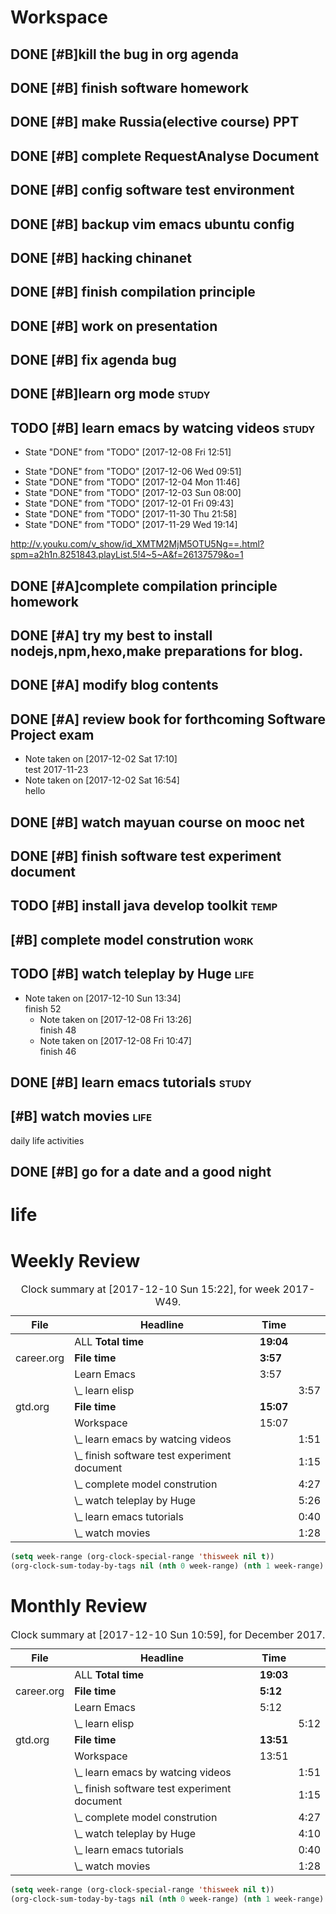 * Workspace

** DONE [#B]kill the bug in org agenda 
   CLOSED: [2017-11-23 Thu 14:51] SCHEDULED: <2017-11-23 Thu 21:20>

** DONE [#B] finish software homework  
   CLOSED: [2017-11-24 Fri 11:40] SCHEDULED: <2017-11-23 Thu 21:30>
   
** DONE [#B]  make Russia(elective course) PPT
   CLOSED: [2017-11-27 Mon 12:57] SCHEDULED: <2017-11-25 Sat>
** DONE [#B] complete RequestAnalyse Document
   SCHEDULED: <2017-11-17 Fri 16:00>

** DONE [#B] config software test environment
   SCHEDULED: <2017-11-19 Sun 20:30>

** DONE [#B] backup vim emacs ubuntu config
   SCHEDULED: <2017-11-19 Sun 21:57>

** DONE [#B] hacking chinanet 
   SCHEDULED: <2017-11-20 Mon 19:00>

** DONE [#B] finish compilation principle 
   CLOSED: [2017-11-27 Mon 21:30] SCHEDULED: <2017-11-27 Mon 19:00>
   :LOGBOOK:
   CLOCK: [2017-11-27 Mon 20:52]--[2017-11-27 Mon 21:17] =>  0:25
   CLOCK: [2017-11-27 Mon 20:20]--[2017-11-27 Mon 20:45] =>  0:25
   CLOCK: [2017-11-27 Mon 19:48]--[2017-11-27 Mon 20:13] =>  0:25
   CLOCK: [2017-11-27 Mon 19:07]--[2017-11-27 Mon 19:32] =>  0:25
   :END:
   
** DONE [#B] work on presentation 
   CLOSED: [2017-11-27 Mon 21:56] SCHEDULED: <2017-11-27 Mon 21:32>
   :LOGBOOK:
   CLOCK: [2017-11-27 Mon 21:32]--[2017-11-27 Mon 21:56] =>  0:24
   :END:

** DONE [#B] fix agenda bug 
   CLOSED: [2017-11-29 Wed 10:35]

** DONE [#B]learn org mode                                            :study:
   CLOSED: [2017-11-29 Wed 18:13] SCHEDULED: <2017-11-29 Wed>

** TODO [#B] learn emacs by watcing videos                           :study:
   :PROPERTIES:
   :LAST_REPEAT: [2017-12-08 Fri 12:51]
   :END:
   - State "DONE"       from "TODO"       [2017-12-08 Fri 12:51]
   :LOGBOOK:
   CLOCK: [2017-12-09 Sat 17:21]--[2017-12-09 Sat 18:28] =>  1:07
   CLOCK: [2017-12-08 Fri 10:51]--[2017-12-08 Fri 11:35] =>  0:44
   :END:
   - State "DONE"       from "TODO"       [2017-12-06 Wed 09:51]
   - State "DONE"       from "TODO"       [2017-12-04 Mon 11:46]
   - State "DONE"       from "TODO"       [2017-12-03 Sun 08:00]
   - State "DONE"       from "TODO"       [2017-12-01 Fri 09:43]
   - State "DONE"       from "TODO"       [2017-11-30 Thu 21:58]
   - State "DONE"       from "TODO"       [2017-11-29 Wed 19:14]
  http://v.youku.com/v_show/id_XMTM2MjM5OTU5Ng==.html?spm=a2h1n.8251843.playList.5!4~5~A&f=26137579&o=1

** DONE [#A]complete compilation principle homework 
   CLOSED: [2017-11-29 Wed 19:14] SCHEDULED: <2017-11-29 Wed 18:30>

** DONE [#A] try my best to install nodejs,npm,hexo,make preparations for blog. 
   CLOSED: [2017-11-29 Wed 22:11] SCHEDULED: <2017-11-29 Wed 21:00>

** DONE [#A] modify blog contents 
   CLOSED: [2017-11-30 Thu 22:53] SCHEDULED: <2017-11-30 Thu 22:30>

** DONE [#A] review book for forthcoming Software Project exam  
   CLOSED: [2017-12-03 Sun 14:13] SCHEDULED: <2017-12-02 Sat 20:30>
   :LOGBOOK:
   CLOCK: [2017-12-10 Sun 15:22]--[2017-12-10 Sun 17:11] =>  1:49
   :END:

   - Note taken on [2017-12-02 Sat 17:10] \\
     test 2017-11-23
   - Note taken on [2017-12-02 Sat 16:54] \\
     hello

** DONE [#B] watch mayuan course on mooc net 
   CLOSED: [2017-12-04 Mon 20:45] SCHEDULED: <2017-12-04 Mon 19:00>

** DONE [#B] finish software test experiment document 
   CLOSED: [2017-12-05 Tue 15:26] SCHEDULED: <2017-12-05 Tue 13:00>
   :LOGBOOK:
   CLOCK: [2017-12-05 Tue 14:41]--[2017-12-05 Tue 15:06] =>  0:25
   CLOCK: [2017-12-05 Tue 14:06]--[2017-12-05 Tue 14:31] =>  0:25
   CLOCK: [2017-12-05 Tue 13:41]--[2017-12-05 Tue 14:06] =>  0:25
   :END:

** TODO [#B] install java develop toolkit                              :temp:

** [#B] complete model constrution                                    :work:
   SCHEDULED: <2017-12-02 Sat> DEADLINE: <2017-12-15 Fri>
   :LOGBOOK:
   CLOCK: [2017-12-08 Fri 19:22]--[2017-12-08 Fri 20:38] =>  1:40
   CLOCK: [2017-12-08 Fri 18:49]--[2017-12-08 Fri 18:58] =>  0:09
   CLOCK: [2017-12-06 Wed 20:42]--[2017-12-06 Wed 21:03] =>  0:21
   CLOCK: [2017-12-06 Wed 20:12]--[2017-12-06 Wed 20:37] =>  0:25
   CLOCK: [2017-12-06 Wed 19:36]--[2017-12-06 Wed 20:12] =>  0:36
   CLOCK: [2017-12-06 Wed 18:33]--[2017-12-06 Wed 18:58] =>  0:25
   CLOCK: [2017-12-06 Wed 18:03]--[2017-12-06 Wed 18:28] =>  0:25
   CLOCK: [2017-12-06 Wed 17:01]--[2017-12-06 Wed 17:26] =>  0:25
   CLOCK: [2017-12-06 Wed 16:08]--[2017-12-06 Wed 16:33] =>  0:25
   :END:

** TODO [#B] watch teleplay by Huge                                    :life:
- Note taken on [2017-12-10 Sun 13:34] \\
  finish 52
   - Note taken on [2017-12-08 Fri 13:26] \\
     finish 48
   - Note taken on [2017-12-08 Fri 10:47] \\
     finish 46
   :LOGBOOK:
   CLOCK: [2017-12-10 Sun 12:13]--[2017-12-10 Sun 12:53] =>  0:40
   CLOCK: [2017-12-10 Sun 11:05]--[2017-12-10 Sun 11:41] =>  0:36
   CLOCK: [2017-12-09 Sat 12:06]--[2017-12-09 Sat 13:40] =>  1:34
   CLOCK: [2017-12-08 Fri 12:13]--[2017-12-08 Fri 13:26] =>  1:13
   CLOCK: [2017-12-08 Fri 10:06]--[2017-12-08 Fri 10:47] =>  0:41
   CLOCK: [2017-12-07 Thu 22:08]--[2017-12-07 Thu 22:50] =>  0:42
   :END:

** DONE [#B] learn emacs tutorials                                   :study:
   CLOSED: [2017-12-08 Fri 14:56]
   :LOGBOOK:
   CLOCK: [2017-12-08 Fri 14:16]--[2017-12-08 Fri 14:56] =>  0:40
   :END:

** [#B] watch movies                                                   :life:
   :LOGBOOK:
   CLOCK: [2017-12-08 Fri 18:58]--[2017-12-08 Fri 19:17] =>  0:19
   CLOCK: [2017-12-08 Fri 17:40]--[2017-12-08 Fri 18:49] =>  1:09
   :END:
daily life activities

** DONE [#B] go for a date and a good night
   SCHEDULED: <2017-11-18 Sat>
* life


* Weekly Review
#+BEGIN: clocktable :maxlevel 5 :scope agenda-with-archives :block thisweek :fileskip0 t :indent t
#+CAPTION: Clock summary at [2017-12-10 Sun 15:22], for week 2017-W49.
| File       | Headline                                     | Time    |      |
|------------+----------------------------------------------+---------+------|
|            | ALL *Total time*                             | *19:04* |      |
|------------+----------------------------------------------+---------+------|
| career.org | *File time*                                  | *3:57*  |      |
|            | Learn Emacs                                  | 3:57    |      |
|            | \_  learn elisp                              |         | 3:57 |
|------------+----------------------------------------------+---------+------|
| gtd.org    | *File time*                                  | *15:07* |      |
|            | Workspace                                    | 15:07   |      |
|            | \_  learn emacs by watcing videos            |         | 1:51 |
|            | \_  finish software test experiment document |         | 1:15 |
|            | \_  complete model constrution               |         | 4:27 |
|            | \_  watch teleplay by Huge                   |         | 5:26 |
|            | \_  learn emacs tutorials                    |         | 0:40 |
|            | \_  watch movies                             |         | 1:28 |
#+END:
#+BEGIN_SRC emacs-lisp :results value
(setq week-range (org-clock-special-range 'thisweek nil t))
(org-clock-sum-today-by-tags nil (nth 0 week-range) (nth 1 week-range) t)
#+END_SRC
* Monthly Review
#+BEGIN: clocktable :maxlevel 5 :scope agenda-with-archives :block thismonth :fileskip0 t :indent t
#+CAPTION: Clock summary at [2017-12-10 Sun 10:59], for December 2017.
| File       | Headline                                     | Time    |      |
|------------+----------------------------------------------+---------+------|
|            | ALL *Total time*                             | *19:03* |      |
|------------+----------------------------------------------+---------+------|
| career.org | *File time*                                  | *5:12*  |      |
|            | Learn Emacs                                  | 5:12    |      |
|            | \_  learn elisp                              |         | 5:12 |
|------------+----------------------------------------------+---------+------|
| gtd.org    | *File time*                                  | *13:51* |      |
|            | Workspace                                    | 13:51   |      |
|            | \_  learn emacs by watcing videos            |         | 1:51 |
|            | \_  finish software test experiment document |         | 1:15 |
|            | \_  complete model constrution               |         | 4:27 |
|            | \_  watch teleplay by Huge                   |         | 4:10 |
|            | \_  learn emacs tutorials                    |         | 0:40 |
|            | \_  watch movies                             |         | 1:28 |
#+END:
#+BEGIN_SRC emacs-lisp :results value
(setq week-range (org-clock-special-range 'thisweek nil t))
(org-clock-sum-today-by-tags nil (nth 0 week-range) (nth 1 week-range) t)
#+END_SRC

